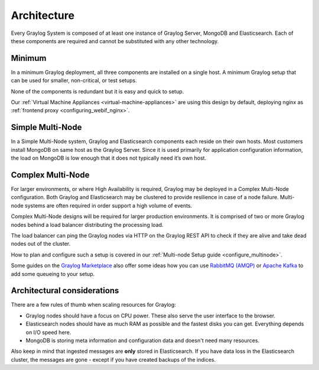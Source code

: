 ****************************
Architecture
****************************

Every Graylog System is composed of at least one instance of Graylog Server, MongoDB and Elasticsearch. Each of these components are required and cannot be substituted with any other technology. 



Minimum
-------
In a minimum Graylog deployment, all three components are installed on a single host. A minimum Graylog setup that can be used for smaller, non-critical, or test setups.

None of the components is redundant but it is easy and quick to setup.

.. image:: /images/architec_small_setup.png

Our :ref:`Virtual Machine Appliances <virtual-machine-appliances>` are using this design by default, deploying nginx as :ref:`frontend proxy <configuring_webif_nginx>`.

Simple Multi-Node
-----------------
In a Simple Multi-Node system, Graylog and Elasticsearch components each reside on their own hosts. Most customers install MongoDB on same host as the Graylog Server. Since it is used primarily for application configuration information, the load on MongoDB is low enough that it does not typically need it’s own host. 

.. _big_production_setup:

Complex Multi-Node
------------------
For larger environments, or where High Availability is required, Graylog may be deployed in a Complex Multi-Node configuration. Both Graylog and Elasticsearch may be clustered to provide resilience in case of a node failure. Multi-node systems are often required in order support a high volume of events.

Complex Multi-Node designs will be required for larger production environments. It is comprised of two or more Graylog nodes behind a load balancer distributing the processing load.

The load balancer can ping the Graylog nodes via HTTP on the Graylog REST API to check if they are alive and take dead nodes out of the cluster.

.. image:: /images/architec_bigger_setup.png

How to plan and configure such a setup is covered in our :ref:`Multi-node Setup guide <configure_multinode>`.

Some guides on the `Graylog Marketplace <https://marketplace.graylog.org/>`__ also offer some ideas how you can use `RabbitMQ (AMQP) <https://marketplace.graylog.org/addons/246dc332-7da7-4016-b2f9-b00f722a8e79>`__ or `Apache Kafka <https://marketplace.graylog.org/addons/113fd1cb-f7d2-4176-b427-32831bd554ee>`__ to add some queueing to your setup.

Architectural considerations
----------------------------
There are a few rules of thumb when scaling resources for Graylog:

* Graylog nodes should have a focus on CPU power. These also serve the user interface to the browser.
* Elasticsearch nodes should have as much RAM as possible and the fastest disks you can get.
  Everything depends on I/O speed here.
* MongoDB is storing meta information and configuration data and doesn't need many resources.

Also keep in mind that ingested messages are **only** stored in Elasticsearch. If you have data loss
in the Elasticsearch cluster, the messages are gone - except if you have created backups of the indices.



